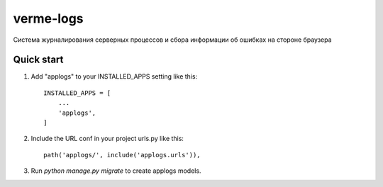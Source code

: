 ==========
verme-logs
==========

Система журналирования серверных процессов и
сбора информации об ошибках на стороне браузера

Quick start
-----------

1. Add "applogs" to your INSTALLED_APPS setting like this::

    INSTALLED_APPS = [
        ...
        'applogs',
    ]

2. Include the URL conf in your project urls.py like this::

    path('applogs/', include('applogs.urls')),

3. Run `python manage.py migrate` to create applogs models.
